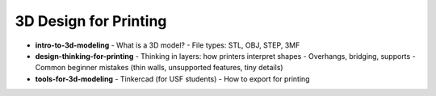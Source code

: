 .. _3d_design_for_printing:

3D Design for Printing
=======================


- **intro-to-3d-modeling**
  - What is a 3D model?
  - File types: STL, OBJ, STEP, 3MF
- **design-thinking-for-printing**
  - Thinking in layers: how printers interpret shapes
  - Overhangs, bridging, supports
  - Common beginner mistakes (thin walls, unsupported features, tiny details)
- **tools-for-3d-modeling**
  - Tinkercad (for USF students)
  - How to export for printing